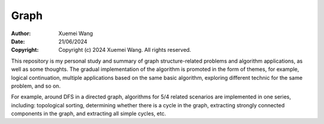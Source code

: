 ################################################################################
Graph
################################################################################

:Author: Xuemei Wang
:Date: 21/06/2024
:Copyright: Copyright (c) 2024 Xuemei Wang. All rights reserved.

This repository is my personal study and summary of graph structure-related problems and algorithm applications, as well as some thoughts. The gradual implementation of the algorithm is promoted in the form of themes, for example, logical continuation, multiple applications based on the same basic algorithm, exploring different technic for the same problem, and so on.

For example, around DFS in a directed graph, algorithms for 5/4 related scenarios are implemented in one series, including: topological sorting, determining whether there is a cycle in the graph, extracting strongly connected components in the graph, and extracting all simple cycles, etc.
